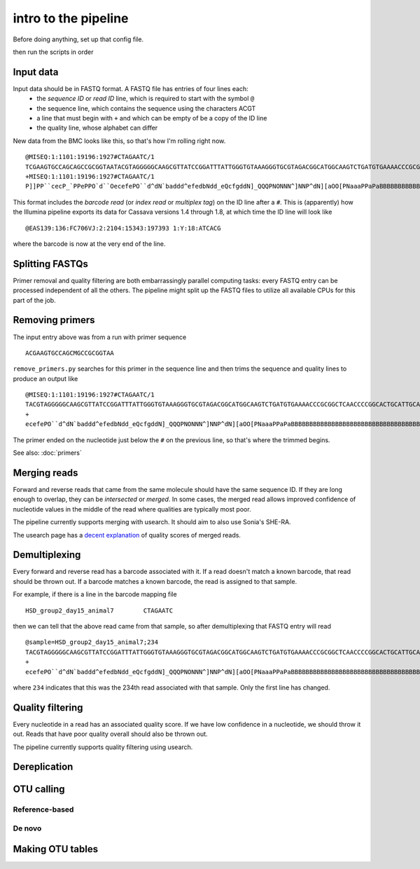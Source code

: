 intro to the pipeline
=======================================

Before doing anything, set up that config file.

then run the scripts in order

Input data
----------

Input data should be in FASTQ format. A FASTQ file has entries of four lines each:
	* the *sequence ID* or *read ID* line, which is required to start with the symbol ``@``
	* the sequence line, which contains the sequence using the characters ACGT
	* a line that must begin with ``+`` and which can be empty of be a copy of the ID line
	* the quality line, whose alphabet can differ

New data from the BMC looks like this, so that's how I'm rolling right now.

::

	@MISEQ:1:1101:19196:1927#CTAGAATC/1
	TCGAAGTGCCAGCAGCCGCGGTAATACGTAGGGGGCAAGCGTTATCCGGATTTATTGGGTGTAAAGGGTGCGTAGACGGCATGGCAAGTCTGATGTGAAAACCCGCGGCTCAACCCCGGCACTGCATTGCATCCTGCCAGCCTTGAGTGCCGGTGTGGCAAGTGGAATTCCTTGTGTACCGGTGAAATGCGTACATTTCCCGAGGAACTCCAGTTCCGAAGCCGGCTTCCTGCACGATCTCTGACGTTCT
	+MISEQ:1:1101:19196:1927#CTAGAATC/1
	P]]PP``cecP_`PPePPO`d``OecefePO``d^dN`baddd^efedbNdd_eQcfgddN]_QQQPNONNN^]NNP^dN][aOO[PNaaaPPaPaBBBBBBBBBBBBBBBBBBBBBBBBBBBBBBBBBBBBBBBBBBBBBBBBBBBBBBBBBBBBBBBBBBBBBBBBBBBBBBBBBBBBBBBBBBBBBBBBBBBBBBBBBBBBBBBBBBBBBBBBBBBBBBBBBBBBBBBBBBBBBBBBBBBBBBBBBB

This format includes the *barcode read* (or *index read* or *multiplex tag*) on the ID line after a ``#``. This is (apparently) how the Illumina pipeline exports its data for Cassava versions 1.4 through 1.8, at which time the ID line will look like

::

	@EAS139:136:FC706VJ:2:2104:15343:197393 1:Y:18:ATCACG

where the barcode is now at the very end of the line.


Splitting FASTQs
----------------

Primer removal and quality filtering are both embarrassingly parallel computing tasks: every FASTQ entry can be processed independent of all the others. The pipeline might split up the FASTQ files to utilize all available CPUs for this part of the job.

Removing primers
----------------

The input entry above was from a run with primer sequence

::

	ACGAAGTGCCAGCMGCCGCGGTAA

``remove_primers.py`` searches for this primer in the sequence line and then trims the sequence and quality lines to produce an output like

::

	@MISEQ:1:1101:19196:1927#CTAGAATC/1
	TACGTAGGGGGCAAGCGTTATCCGGATTTATTGGGTGTAAAGGGTGCGTAGACGGCATGGCAAGTCTGATGTGAAAACCCGCGGCTCAACCCCGGCACTGCATTGCATCCTGCCAGCCTTGAGTGCCGGTGTGGCAAGTGGAATTCCTTGTGTACCGGTGAAATGCGTACATTTCCCGAGGAACTCCAGTTCCGAAGCCGGCTTCCTGCACGATCTCTGACGTTCT
	+
	ecefePO``d^dN`baddd^efedbNdd_eQcfgddN]_QQQPNONNN^]NNP^dN][aOO[PNaaaPPaPaBBBBBBBBBBBBBBBBBBBBBBBBBBBBBBBBBBBBBBBBBBBBBBBBBBBBBBBBBBBBBBBBBBBBBBBBBBBBBBBBBBBBBBBBBBBBBBBBBBBBBBBBBBBBBBBBBBBBBBBBBBBBBBBBBBBBBBBBBBBBBBBBBBBBBBBBBB

The primer ended on the nucleotide just below the ``#`` on the previous line, so that's where the trimmed begins.

See also: :doc:`primers`

Merging reads
-------------

Forward and reverse reads that came from the same molecule should have the same sequence ID. If they are long enough to overlap, they can be *intersected* or *merged*. In some cases, the merged read allows improved confidence of nucleotide values in the middle of the read where qualities are typically most poor.

The pipeline currently supports merging with usearch. It should aim to also use Sonia's SHE-RA.

The usearch page has a `decent explanation <http://www.drive5.com/usearch/manual/merge_pair.html>`_ of quality scores of merged reads.

Demultiplexing
--------------

Every forward and reverse read has a barcode associated with it. If a read doesn't match a known barcode, that read should be thrown out. If a barcode matches a known barcode, the read is assigned to that sample.

For example, if there is a line in the barcode mapping file

::

	HSD_group2_day15_animal7	CTAGAATC

then we can tell that the above read came from that sample, so after demultiplexing that FASTQ entry will read

::

	@sample=HSD_group2_day15_animal7;234
	TACGTAGGGGGCAAGCGTTATCCGGATTTATTGGGTGTAAAGGGTGCGTAGACGGCATGGCAAGTCTGATGTGAAAACCCGCGGCTCAACCCCGGCACTGCATTGCATCCTGCCAGCCTTGAGTGCCGGTGTGGCAAGTGGAATTCCTTGTGTACCGGTGAAATGCGTACATTTCCCGAGGAACTCCAGTTCCGAAGCCGGCTTCCTGCACGATCTCTGACGTTCT
	+
	ecefePO``d^dN`baddd^efedbNdd_eQcfgddN]_QQQPNONNN^]NNP^dN][aOO[PNaaaPPaPaBBBBBBBBBBBBBBBBBBBBBBBBBBBBBBBBBBBBBBBBBBBBBBBBBBBBBBBBBBBBBBBBBBBBBBBBBBBBBBBBBBBBBBBBBBBBBBBBBBBBBBBBBBBBBBBBBBBBBBBBBBBBBBBBBBBBBBBBBBBBBBBBBBBBBBBBBB

where ``234`` indicates that this was the 234th read associated with that sample. Only the first line has changed.

Quality filtering
-----------------

Every nucleotide in a read has an associated quality score. If we have low confidence in a nucleotide, we should throw it out. Reads that have poor quality overall should also be thrown out.

The pipeline currently supports quality filtering using usearch.

Dereplication
-------------

OTU calling
-----------

Reference-based
~~~~~~~~~~~~~~~

De novo
~~~~~~~

Making OTU tables
-----------------

